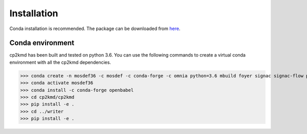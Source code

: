 Installation
============
Conda installation is recommended. The package can be downloaded from `here <https://github.com/ramanishsingh/cp2kmd>`_.


Conda environment
-----------------
cp2kmd has been built and tested on python 3.6.
You can use the following commands to create a virtual conda environment with all the cp2kmd dependencies.


>>> conda create -n mosdef36 -c mosdef -c conda-forge -c omnia python=3.6 mbuild foyer signac signac-flow pandas
>>> conda activate mosdef36
>>> conda install -c conda-forge openbabel
>>> cd cp2kmd/cp2kmd
>>> pip install -e .
>>> cd ../writer
>>> pip install -e .



